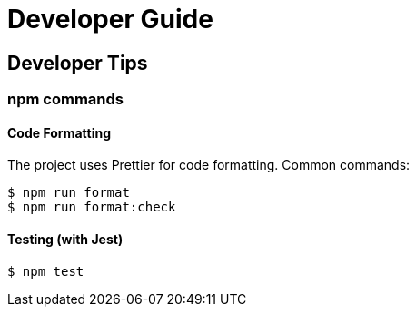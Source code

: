 = Developer Guide

[[developer-tips]]
== Developer Tips

=== npm commands

==== Code Formatting

The project uses Prettier for code formatting. Common commands:

[,console]
----
$ npm run format
$ npm run format:check
----

==== Testing (with Jest)

[,console]
----
$ npm test
----
